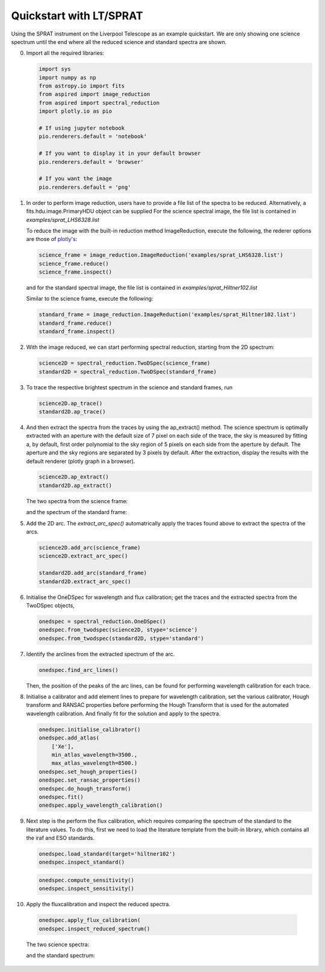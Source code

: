 .. _quickstart:

Quickstart with LT/SPRAT
========================

Using the SPRAT instrument on the Liverpool Telescope as an example quickstart.
We are only showing one science spectrum until the end where all the reduced
science and standard spectra are shown.

0.  Import all the required libraries:

    .. code-block:: python

      import sys
      import numpy as np
      from astropy.io import fits
      from aspired import image_reduction
      from aspired import spectral_reduction
      import plotly.io as pio

      # If using jupyter notebook
      pio.renderers.default = 'notebook'

      # If you want to display it in your default browser
      pio.renderers.default = 'browser'

      # If you want the image
      pio.renderers.default = 'png'

1.  In order to perform image reduction, users have to provide a file list of
    the spectra to be reduced. Alternatively, a fits.hdu.image.PrimaryHDU
    object can be supplied For the science spectral image, the file list is
    contained in `examples/sprat_LHS6328.list`

    .. literalinclude:: ../_static/sprat_LHS6328.list

    To reduce the image with the built-in reduction method ImageReduction,
    execute the following, the rederer options are those of `plotly's
    <https://plotly.com/python/renderers/#setting-the-default-renderer>`_:

    .. code-block:: python

      science_frame = image_reduction.ImageReduction('examples/sprat_LHS6328.list')
      science_frame.reduce()
      science_frame.inspect()

    .. raw:: html
      :file: ../_static/1_science_reduced.html

    and for the standard spectral image, the file list is contained in
    `examples/sprat_Hiltner102.list`

    .. literalinclude:: ../_static/sprat_Hiltner102.list

    Similar to the science frame, execute the following:

    .. code-block:: python

      standard_frame = image_reduction.ImageReduction('examples/sprat_Hiltner102.list')
      standard_frame.reduce()
      standard_frame.inspect()

2.  With the image reduced, we can start performing spectral reduction,
    starting from the 2D spectrum:

    .. code-block:: python

      science2D = spectral_reduction.TwoDSpec(science_frame)
      standard2D = spectral_reduction.TwoDSpec(standard_frame)

3.  To trace the respective brightest spectrum in the science and standard
    frames, run

    .. code-block:: python

      science2D.ap_trace()
      standard2D.ap_trace()

    .. raw:: html
      :file: ../_static/3_science_traced.html

4.  And then extract the spectra from the traces by using the ap_extract()
    method. The science spectrum is optimally extracted with an aperture with
    the default size of 7 pixel on each side of the trace, the sky is measured
    by fitting a, by default, first order polynomial to the sky region of
    5 pixels on each side from the aperture by default. The aperture and the
    sky regions are separated by 3 pixels by default. After the extraction,
    display the results with the default renderer (plotly graph in a browser).

    .. code-block:: python

      science2D.ap_extract()
      standard2D.ap_extract()

    The two spectra from the science frame:

    .. raw:: html
      :file: ../_static/5_science_extracted_1.html

    and the spectrum of the standard frame:

5.  Add the 2D arc. The `extract_arc_spec()` automatrically apply the traces
    found above to extract the spectra of the arcs.

    .. code-block:: python

      science2D.add_arc(science_frame)
      science2D.extract_arc_spec()

      standard2D.add_arc(standard_frame)
      standard2D.extract_arc_spec()

6.  Initialise the OneDSpec for wavelength and flux calibration; get the traces
    and the extracted spectra from the TwoDSpec objects,

    .. code-block:: python

      onedspec = spectral_reduction.OneDSpec()
      onedspec.from_twodspec(science2D, stype='science')
      onedspec.from_twodspec(standard2D, stype='standard')

7.  Identify the arclines from the extracted spectrum of the arc.

    .. code-block:: python

      onedspec.find_arc_lines()

    Then, the position of the peaks of the arc lines, can be found for
    performing wavelength calibration for each trace.

    .. raw:: html
      :file: ../_static/9_science_arc_lines.html

8.  Initialise a calibrator and add element lines to prepare for wavelength
    calibration, set the various calibrator, Hough transform and RANSAC
    properties before performing the Hough Transform that is used for the
    automated wavelength calibration. And finally fit for the solution and
    apply to the spectra.

    .. code-block:: python

      onedspec.initialise_calibrator()
      onedspec.add_atlas(
          ['Xe'],
          min_atlas_wavelength=3500.,
          max_atlas_wavelength=8500.)
      onedspec.set_hough_properties()
      onedspec.set_ransac_properties()
      onedspec.do_hough_transform()
      onedspec.fit()
      onedspec.apply_wavelength_calibration()

9.  Next step is the perform the flux calibration, which requires comparing the
    spectrum of the standard to the literature values. To do this, first we need
    to load the literature template from the built-in library, which contains
    all the iraf and ESO standards.

    .. code-block:: python

      onedspec.load_standard(target='hiltner102')
      onedspec.inspect_standard()

    .. raw:: html
      :file: ../_static/11_literature_standard.html

    .. code-block:: python

      onedspec.compute_sensitivity()
      onedspec.inspect_sensitivity()

    .. raw:: html
      :file: ../_static/12_sensitivity_curve.html

10.  Apply the fluxcalibration and inspect the reduced spectra.

    .. code-block:: python

      onedspec.apply_flux_calibration(
      onedspec.inspect_reduced_spectrum()

    The two science spectra:

    .. raw:: html
      :file: ../_static/13_science_spectrum_0.html

    .. raw:: html
      :file: ../_static/13_science_spectrum_1.html

    and the standard spectrum:

    .. raw:: html
      :file: ../_static/14_standard_spectrum.html
